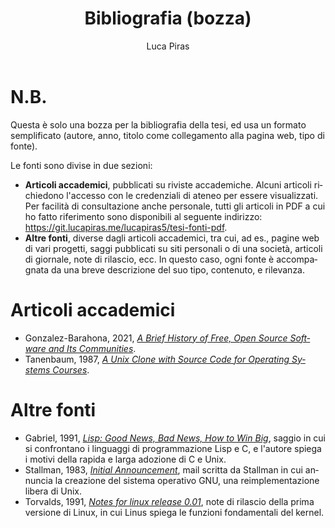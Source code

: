 #+TITLE: Bibliografia (bozza)
#+AUTHOR: Luca Piras
#+LANGUAGE: it

* N.B.

Questa è solo una bozza per la bibliografia della tesi, ed usa un formato semplificato (autore, anno, titolo come collegamento alla pagina web, tipo di fonte).

Le fonti sono divise in due sezioni:

- *Articoli accademici*, pubblicati su riviste accademiche.  Alcuni articoli richiedono l'accesso con le credenziali di ateneo per essere visualizzati.  Per facilità di consultazione anche personale, tutti gli articoli in PDF a cui ho fatto riferimento sono disponibili al seguente indirizzo: https://git.lucapiras.me/lucapiras5/tesi-fonti-pdf.
- *Altre fonti*, diverse dagli articoli accademici, tra cui, ad es., pagine web di vari progetti, saggi pubblicati su siti personali o di una società, articoli di giornale, note di rilascio, ecc.  In questo caso, ogni fonte è accompagnata da una breve descrizione del suo tipo, contenuto, e rilevanza.

* Articoli accademici

- Gonzalez-Barahona, 2021, /[[https://doi.org/10.1109/MC.2020.3041887][A Brief History of Free, Open Source Software and Its Communities]]/.
- Tanenbaum, 1987, /[[https://research.vu.nl/en/publications/a-unix-clone-with-source-code-for-operating-systems-courses][A Unix Clone with Source Code for Operating Systems Courses]]/.

* Altre fonti

- Gabriel, 1991, /[[https://dreamsongs.com/Files/LispGoodNewsBadNews.pdf][Lisp: Good News, Bad News, How to Win Big]]/, saggio in cui si confrontano i linguaggi di programmazione Lisp e C, e l'autore spiega i motivi della rapida e larga adozione di C e Unix.
- Stallman, 1983, /[[https://www.gnu.org/gnu/initial-announcement.html][Initial Announcement]]/, mail scritta da Stallman in cui annuncia la creazione del sistema operativo GNU, una reimplementazione libera di Unix.
- Torvalds, 1991, /[[https://cdn.kernel.org/pub/linux/kernel/Historic/old-versions/RELNOTES-0.01][Notes for linux release 0.01]]/, note di rilascio della prima versione di Linux, in cui Linus spiega le funzioni fondamentali del kernel.
